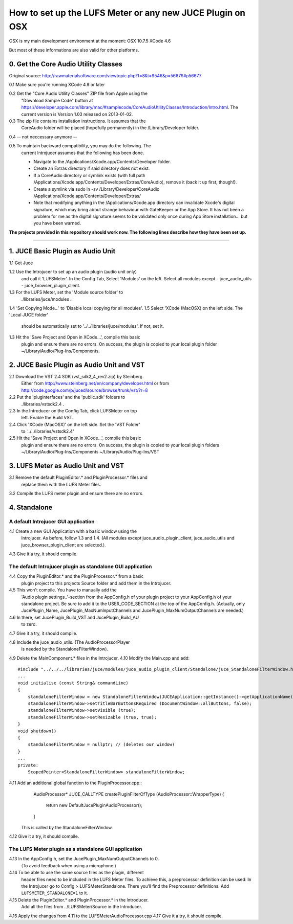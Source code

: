 .. author: Samuel Gaehwiler (klangfreund.com)

***********************************************************
How to set up the LUFS Meter or any new JUCE Plugin on OSX 
***********************************************************

OSX is my main development environment at the moment:
OSX 10.7.5
XCode 4.6

But most of these informations are also valid for other platforms.



0. Get the Core Audio Utility Classes 
=====================================

Original source: http://rawmaterialsoftware.com/viewtopic.php?f=8&t=9546&p=56679#p56677

0.1 Make sure you're running XCode 4.6 or later

0.2 Get the "Core Audio Utility Classes" ZIP file from Apple using the
    "Download Sample Code" button at
    https://developer.apple.com/library/mac/#samplecode/CoreAudioUtilityClasses/Introduction/Intro.html.
    The current version is Version 1.03 released on 2013-01-02.

0.3 The zip file contains installation instructions. It assumes that the 
    CoreAudio folder will be placed (hopefully permanently) in the 
    /Library/Developer folder.

0.4 -- not neccessary anymore --

0.5 To maintain backward compatibility, you may do the following. The 
    current Introjucer assumes that the following has been done.

    - Navigate to the /Applications/Xcode.app/Contents/Developer folder.
    - Create an Extras directory if said directory does not exist.
    - If a CoreAudio directory or symlink exists (with full path 
      /Applications/Xcode.app/Contents/Developer/Extras/CoreAudio),
      remove it (back it up first, though!).
    - Create a symlink via 
      sudo ln -sv /Library/Developer/CoreAudio /Applications/Xcode.app/Contents/Developer/Extras/
    - Note that modifying anything in the /Applications/Xcode.app 
      directory can invalidate Xcode's digital signature, which may 
      bring about strange behaviour with GateKeeper or the App Store. 
      It has not been a problem for me as the digital signature seems 
      to be validated only once during App Store installation... 
      but you have been warned.


**The projects provided in this repository should work now. The
following lines describe how they have been set up.**

-------



1. JUCE Basic Plugin as Audio Unit
==================================

1.1 Get Juce

1.2 Use the Introjucer to set up an audio plugin (audio unit only)
    and call it 'LUFSMeter'. In the Config Tab, Select 'Modules'
    on the left. Select all modules except
    - juce_audio_utils
    - juce_browser_plugin_client.
1.3 For the LUFS Meter, set the 'Module source folder' to
    ./libraries/juce/modules .
1.4 'Set Copying Mode...' to 'Disable local copying for all modules'.
1.5 Select 'XCode (MacOSX) on the left side. The 'Local JUCE folder'
    should be automatically set to '../../libraries/juce/modules'.
    If not, set it.
1.3 Hit the 'Save Project and Open in XCode...', compile this basic
    plugin and ensure there are no errors. On success, the plugin
    is copied to your local plugin folder
    ~/Library/Audio/Plug-Ins/Components.



2. JUCE Basic Plugin as Audio Unit and VST
==========================================

2.1 Download the VST 2.4 SDK (vst_sdk2_4_rev2.zip) by Steinberg.
    Either from
    http://www.steinberg.net/en/company/developer.html
    or from
    http://code.google.com/p/juced/source/browse/trunk/vst/?r=8
2.2 Put the 'pluginterfaces' and the 'public.sdk' folders to
    ./libraries/vstsdk2.4 .
2.3 In the Introducer on the Config Tab, click LUFSMeter on top
    left. Enable the Build VST.
2.4 Click 'XCode (MacOSX)' on the left side. Set the 'VST Folder'
    to '../../libraries/vstsdk2.4'
2.5 Hit the 'Save Project and Open in XCode...', compile this basic
    plugin and ensure there are no errors. On success, the plugin
    is copied to your local plugin folders
    ~/Library/Audio/Plug-Ins/Components
    ~/Library/Audio/Plug-Ins/VST



3. LUFS Meter as Audio Unit and VST
===================================

3.1 Remove the default PluginEditor.* and PluginProcessor.* files and
    replace them with the LUFS Meter files.
3.2 Compile the LUFS meter plugin and ensure there are no errors.



4. Standalone
=============

A default Introjucer GUI application
------------------------------------

4.1 Create a new GUI Application with a basic window using the
    Introjucer. As before, follow 1.3 and 1.4.
    (All modules except juce_audio_plugin_client, juce_audio_utils
    and juce_browser_plugin_client are selected.).
4.3 Give it a try, it should compile.

The default Introjucer plugin as standalone GUI application
-----------------------------------------------------------

4.4 Copy the PluginEditor.* and the PluginProcessor.* from a basic
    plugin project to this projects Source folder and add them in
    the Introjucer.
4.5 This won't compile. You have to manually add the
    'Audio plugin settings..'-section from the AppConfig.h of
    your plugin project to your AppConfig.h of your standalone
    project. Be sure to add it to the USER_CODE_SECTION at the
    top of the AppConfig.h.
    (Actually, only JucePlugin_Name, JucePlugin_MaxNumInputChannels
    and JucePlugin_MaxNumOutputChannels are needed.)
4.6 In there, set JucePlugin_Build_VST and JucePlugin_Build_AU
    to zero.
4.7 Give it a try, it should compile.

 
4.8 Include the juce_audio_utils. (The AudioProcessorPlayer
    is needed by the StandaloneFilterWindow).
4.9 Delete the MainComponent.* files in the Introjucer.
4.10 Modify the Main.cpp and add::
        #include "../../../libraries/juce/modules/juce_audio_plugin_client/Standalone/juce_StandaloneFilterWindow.h"
        ...
        void initialise (const String& commandLine)
        {
            standaloneFilterWindow = new StandaloneFilterWindow(JUCEApplication::getInstance()->getApplicationName(), Colours::lightgrey, nullptr);
            standaloneFilterWindow->setTitleBarButtonsRequired (DocumentWindow::allButtons, false);
            standaloneFilterWindow->setVisible (true);
            standaloneFilterWindow->setResizable (true, true);
        }
        void shutdown()
        {
            standaloneFilterWindow = nullptr; // (deletes our window)
        }
        ...
        private:
            ScopedPointer<StandaloneFilterWindow> standaloneFilterWindow;
 
4.11 Add an additional global function to the PluginProcessor.cpp::
        AudioProcessor* JUCE_CALLTYPE createPluginFilterOfType (AudioProcessor::WrapperType)
        {
            return new DefaultJucePluginAudioProcessor();
        }
     This is called by the StandaloneFilterWindow.
4.12 Give it a try, it should compile.

The LUFS Meter plugin as a standalone GUI application
-----------------------------------------------------

4.13 In the AppConfig.h, set the JucePlugin_MaxNumOutputChannels to 0.
     (To avoid feedback when using a microphone.)
4.14 To be able to use the same source files as the plugin, different
     header files need to be included in the LUFS Meter files. To
     achieve this, a preprocessor definition can be used:
     In the Introjucer go to Config > LUFSMeterStandalone. There
     you'll find the Preprocessor definitions. Add
     ``LUFSMETER_STANDALONE=1`` to it.
4.15 Delete the PluginEditor.* and PluginProcessor.* in the Introducer.
     Add all the files from ../LUFSMeter/Source in the Introducer.
4.16 Apply the changes from 4.11 to the LUFSMeterAudioProcessor.cpp
4.17 Give it a try, it should compile.

